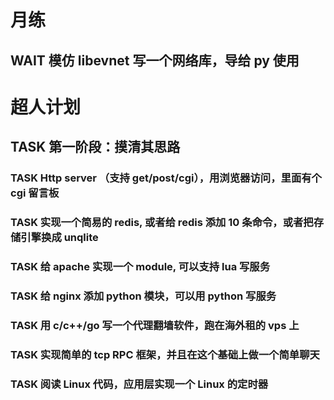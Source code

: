 # 不要忙着堆进度，要安排自己的强化训练
# 某数学家说：不做题，就不会不断地逼自己思考

* 月练 
** WAIT 模仿 libevnet 写一个网络库，导给 py 使用
DEADLINE: <2022-12-30 Fri> SCHEDULED: <2022-12-01 Thu>


* 超人计划

** TASK 第一阶段：摸清其思路
*** TASK Http server （支持 get/post/cgi），用浏览器访问，里面有个 cgi 留言板


*** TASK 实现一个简易的 redis, 或者给 redis 添加 10 条命令，或者把存储引擎换成 unqlite


*** TASK 给 apache 实现一个 module, 可以支持 lua 写服务 


*** TASK 给 nginx 添加 python 模块，可以用 python 写服务


*** TASK 用 c/c++/go 写一个代理翻墙软件，跑在海外租的 vps 上


*** TASK 实现简单的 tcp RPC 框架，并且在这个基础上做一个简单聊天


*** TASK 阅读 Linux 代码，应用层实现一个 Linux 的定时器
